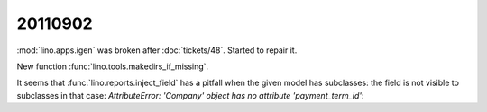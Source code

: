 20110902
========

:mod:`lino.apps.igen` was broken after :doc:`tickets/48`.
Started to repair it.

New function :func:`lino.tools.makedirs_if_missing`.

It seems that :func:`lino.reports.inject_field` 
has a pitfall when the given model has subclasses: 
the field is not visible to subclasses in that case:
`AttributeError: 'Company' object has no attribute 'payment_term_id'`:

